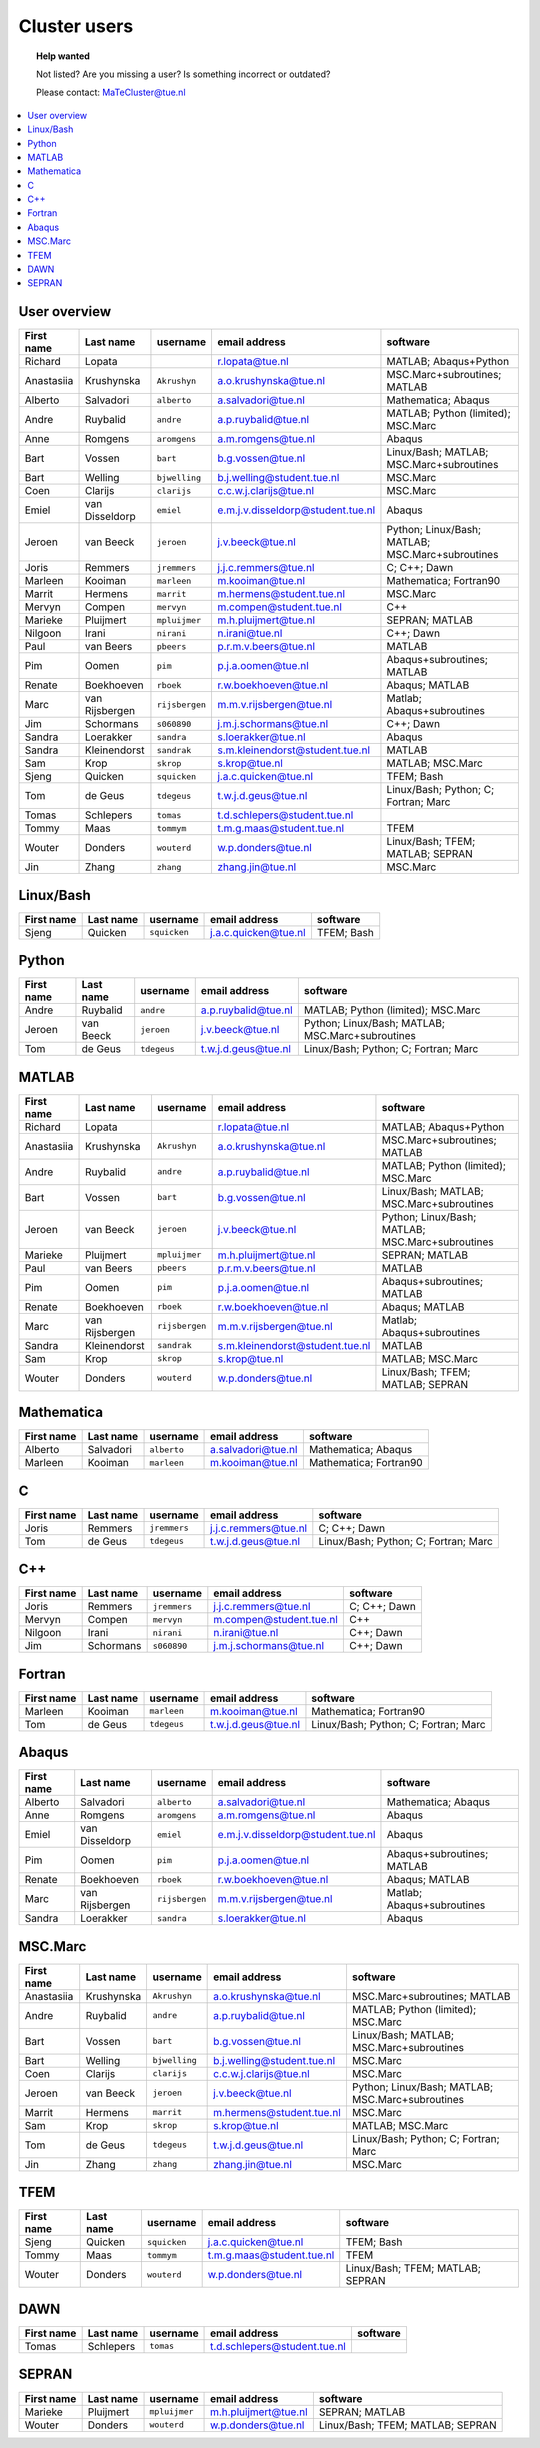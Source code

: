.. _page-people:

#############
Cluster users
#############

.. topic:: Help wanted

  Not listed? Are you missing a user? Is something incorrect or outdated?

  Please contact: MaTeCluster@tue.nl

.. contents::
  :local:
  :depth: 3
  :backlinks: top

User overview
-------------

============ ================ ================ =================================== ================================================== 
First name   Last name        username         email address                       software                                           
============ ================ ================ =================================== ================================================== 
Richard      Lopata                            r.lopata@tue.nl                     MATLAB; Abaqus+Python                              
Anastasiia   Krushynska       ``Akrushyn``     a.o.krushynska@tue.nl               MSC.Marc+subroutines; MATLAB                       
Alberto      Salvadori        ``alberto``      a.salvadori@tue.nl                  Mathematica; Abaqus                                
Andre        Ruybalid         ``andre``        a.p.ruybalid@tue.nl                 MATLAB; Python (limited); MSC.Marc                 
Anne         Romgens          ``aromgens``     a.m.romgens@tue.nl                  Abaqus                                             
Bart         Vossen           ``bart``         b.g.vossen@tue.nl                   Linux/Bash; MATLAB; MSC.Marc+subroutines           
Bart         Welling          ``bjwelling``    b.j.welling@student.tue.nl          MSC.Marc                                           
Coen         Clarijs          ``clarijs``      c.c.w.j.clarijs@tue.nl              MSC.Marc                                           
Emiel        van Disseldorp   ``emiel``        e.m.j.v.disseldorp@student.tue.nl   Abaqus                                             
Jeroen       van Beeck        ``jeroen``       j.v.beeck@tue.nl                    Python; Linux/Bash; MATLAB; MSC.Marc+subroutines   
Joris        Remmers          ``jremmers``     j.j.c.remmers@tue.nl                C; C++; Dawn                                       
Marleen      Kooiman          ``marleen``      m.kooiman@tue.nl                    Mathematica; Fortran90                             
Marrit       Hermens          ``marrit``       m.hermens@student.tue.nl            MSC.Marc                                           
Mervyn       Compen           ``mervyn``       m.compen@student.tue.nl             C++                                                
Marieke      Pluijmert        ``mpluijmer``    m.h.pluijmert@tue.nl                SEPRAN; MATLAB                                     
Nilgoon      Irani            ``nirani``       n.irani@tue.nl                      C++; Dawn                                          
Paul         van Beers        ``pbeers``       p.r.m.v.beers@tue.nl                MATLAB                                             
Pim          Oomen            ``pim``          p.j.a.oomen@tue.nl                  Abaqus+subroutines; MATLAB                         
Renate       Boekhoeven       ``rboek``        r.w.boekhoeven@tue.nl               Abaqus; MATLAB                                     
Marc         van Rijsbergen   ``rijsbergen``   m.m.v.rijsbergen@tue.nl             Matlab; Abaqus+subroutines                         
Jim          Schormans        ``s060890``      j.m.j.schormans@tue.nl              C++; Dawn                                          
Sandra       Loerakker        ``sandra``       s.loerakker@tue.nl                  Abaqus                                             
Sandra       Kleinendorst     ``sandrak``      s.m.kleinendorst@student.tue.nl     MATLAB                                             
Sam          Krop             ``skrop``        s.krop@tue.nl                       MATLAB; MSC.Marc                                   
Sjeng        Quicken          ``squicken``     j.a.c.quicken@tue.nl                TFEM; Bash                                         
Tom          de Geus          ``tdegeus``      t.w.j.d.geus@tue.nl                 Linux/Bash; Python; C; Fortran; Marc               
Tomas        Schlepers        ``tomas``        t.d.schlepers@student.tue.nl                                                           
Tommy        Maas             ``tommym``       t.m.g.maas@student.tue.nl           TFEM                                               
Wouter       Donders          ``wouterd``      w.p.donders@tue.nl                  Linux/Bash; TFEM; MATLAB; SEPRAN                   
Jin          Zhang            ``zhang``        zhang.jin@tue.nl                    MSC.Marc                                           
============ ================ ================ =================================== ================================================== 


Linux/Bash
----------

============ ================ ================ =================================== ================================================== 
First name   Last name        username         email address                       software                                           
============ ================ ================ =================================== ================================================== 
Sjeng        Quicken          ``squicken``     j.a.c.quicken@tue.nl                TFEM; Bash                                         
============ ================ ================ =================================== ================================================== 


Python
------

============ ================ ================ =================================== ================================================== 
First name   Last name        username         email address                       software                                           
============ ================ ================ =================================== ================================================== 
Andre        Ruybalid         ``andre``        a.p.ruybalid@tue.nl                 MATLAB; Python (limited); MSC.Marc                 
Jeroen       van Beeck        ``jeroen``       j.v.beeck@tue.nl                    Python; Linux/Bash; MATLAB; MSC.Marc+subroutines   
Tom          de Geus          ``tdegeus``      t.w.j.d.geus@tue.nl                 Linux/Bash; Python; C; Fortran; Marc               
============ ================ ================ =================================== ================================================== 


MATLAB
------

============ ================ ================ =================================== ================================================== 
First name   Last name        username         email address                       software                                           
============ ================ ================ =================================== ================================================== 
Richard      Lopata                            r.lopata@tue.nl                     MATLAB; Abaqus+Python                              
Anastasiia   Krushynska       ``Akrushyn``     a.o.krushynska@tue.nl               MSC.Marc+subroutines; MATLAB                       
Andre        Ruybalid         ``andre``        a.p.ruybalid@tue.nl                 MATLAB; Python (limited); MSC.Marc                 
Bart         Vossen           ``bart``         b.g.vossen@tue.nl                   Linux/Bash; MATLAB; MSC.Marc+subroutines           
Jeroen       van Beeck        ``jeroen``       j.v.beeck@tue.nl                    Python; Linux/Bash; MATLAB; MSC.Marc+subroutines   
Marieke      Pluijmert        ``mpluijmer``    m.h.pluijmert@tue.nl                SEPRAN; MATLAB                                     
Paul         van Beers        ``pbeers``       p.r.m.v.beers@tue.nl                MATLAB                                             
Pim          Oomen            ``pim``          p.j.a.oomen@tue.nl                  Abaqus+subroutines; MATLAB                         
Renate       Boekhoeven       ``rboek``        r.w.boekhoeven@tue.nl               Abaqus; MATLAB                                     
Marc         van Rijsbergen   ``rijsbergen``   m.m.v.rijsbergen@tue.nl             Matlab; Abaqus+subroutines                         
Sandra       Kleinendorst     ``sandrak``      s.m.kleinendorst@student.tue.nl     MATLAB                                             
Sam          Krop             ``skrop``        s.krop@tue.nl                       MATLAB; MSC.Marc                                   
Wouter       Donders          ``wouterd``      w.p.donders@tue.nl                  Linux/Bash; TFEM; MATLAB; SEPRAN                   
============ ================ ================ =================================== ================================================== 


Mathematica
-----------

============ ================ ================ =================================== ================================================== 
First name   Last name        username         email address                       software                                           
============ ================ ================ =================================== ================================================== 
Alberto      Salvadori        ``alberto``      a.salvadori@tue.nl                  Mathematica; Abaqus                                
Marleen      Kooiman          ``marleen``      m.kooiman@tue.nl                    Mathematica; Fortran90                             
============ ================ ================ =================================== ================================================== 


C
-

============ ================ ================ =================================== ================================================== 
First name   Last name        username         email address                       software                                           
============ ================ ================ =================================== ================================================== 
Joris        Remmers          ``jremmers``     j.j.c.remmers@tue.nl                C; C++; Dawn                                       
Tom          de Geus          ``tdegeus``      t.w.j.d.geus@tue.nl                 Linux/Bash; Python; C; Fortran; Marc               
============ ================ ================ =================================== ================================================== 


C++
---

============ ================ ================ =================================== ================================================== 
First name   Last name        username         email address                       software                                           
============ ================ ================ =================================== ================================================== 
Joris        Remmers          ``jremmers``     j.j.c.remmers@tue.nl                C; C++; Dawn                                       
Mervyn       Compen           ``mervyn``       m.compen@student.tue.nl             C++                                                
Nilgoon      Irani            ``nirani``       n.irani@tue.nl                      C++; Dawn                                          
Jim          Schormans        ``s060890``      j.m.j.schormans@tue.nl              C++; Dawn                                          
============ ================ ================ =================================== ================================================== 


Fortran
-------

============ ================ ================ =================================== ================================================== 
First name   Last name        username         email address                       software                                           
============ ================ ================ =================================== ================================================== 
Marleen      Kooiman          ``marleen``      m.kooiman@tue.nl                    Mathematica; Fortran90                             
Tom          de Geus          ``tdegeus``      t.w.j.d.geus@tue.nl                 Linux/Bash; Python; C; Fortran; Marc               
============ ================ ================ =================================== ================================================== 


Abaqus
------

============ ================ ================ =================================== ================================================== 
First name   Last name        username         email address                       software                                           
============ ================ ================ =================================== ================================================== 
Alberto      Salvadori        ``alberto``      a.salvadori@tue.nl                  Mathematica; Abaqus                                
Anne         Romgens          ``aromgens``     a.m.romgens@tue.nl                  Abaqus                                             
Emiel        van Disseldorp   ``emiel``        e.m.j.v.disseldorp@student.tue.nl   Abaqus                                             
Pim          Oomen            ``pim``          p.j.a.oomen@tue.nl                  Abaqus+subroutines; MATLAB                         
Renate       Boekhoeven       ``rboek``        r.w.boekhoeven@tue.nl               Abaqus; MATLAB                                     
Marc         van Rijsbergen   ``rijsbergen``   m.m.v.rijsbergen@tue.nl             Matlab; Abaqus+subroutines                         
Sandra       Loerakker        ``sandra``       s.loerakker@tue.nl                  Abaqus                                             
============ ================ ================ =================================== ================================================== 


MSC.Marc
--------

============ ================ ================ =================================== ================================================== 
First name   Last name        username         email address                       software                                           
============ ================ ================ =================================== ================================================== 
Anastasiia   Krushynska       ``Akrushyn``     a.o.krushynska@tue.nl               MSC.Marc+subroutines; MATLAB                       
Andre        Ruybalid         ``andre``        a.p.ruybalid@tue.nl                 MATLAB; Python (limited); MSC.Marc                 
Bart         Vossen           ``bart``         b.g.vossen@tue.nl                   Linux/Bash; MATLAB; MSC.Marc+subroutines           
Bart         Welling          ``bjwelling``    b.j.welling@student.tue.nl          MSC.Marc                                           
Coen         Clarijs          ``clarijs``      c.c.w.j.clarijs@tue.nl              MSC.Marc                                           
Jeroen       van Beeck        ``jeroen``       j.v.beeck@tue.nl                    Python; Linux/Bash; MATLAB; MSC.Marc+subroutines   
Marrit       Hermens          ``marrit``       m.hermens@student.tue.nl            MSC.Marc                                           
Sam          Krop             ``skrop``        s.krop@tue.nl                       MATLAB; MSC.Marc                                   
Tom          de Geus          ``tdegeus``      t.w.j.d.geus@tue.nl                 Linux/Bash; Python; C; Fortran; Marc               
Jin          Zhang            ``zhang``        zhang.jin@tue.nl                    MSC.Marc                                           
============ ================ ================ =================================== ================================================== 


TFEM
----

============ ================ ================ =================================== ================================================== 
First name   Last name        username         email address                       software                                           
============ ================ ================ =================================== ================================================== 
Sjeng        Quicken          ``squicken``     j.a.c.quicken@tue.nl                TFEM; Bash                                         
Tommy        Maas             ``tommym``       t.m.g.maas@student.tue.nl           TFEM                                               
Wouter       Donders          ``wouterd``      w.p.donders@tue.nl                  Linux/Bash; TFEM; MATLAB; SEPRAN                   
============ ================ ================ =================================== ================================================== 


DAWN
----

============ ================ ================ =================================== ================================================== 
First name   Last name        username         email address                       software                                           
============ ================ ================ =================================== ================================================== 
Tomas        Schlepers        ``tomas``        t.d.schlepers@student.tue.nl                                                           
============ ================ ================ =================================== ================================================== 


SEPRAN
------

============ ================ ================ =================================== ================================================== 
First name   Last name        username         email address                       software                                           
============ ================ ================ =================================== ================================================== 
Marieke      Pluijmert        ``mpluijmer``    m.h.pluijmert@tue.nl                SEPRAN; MATLAB                                     
Wouter       Donders          ``wouterd``      w.p.donders@tue.nl                  Linux/Bash; TFEM; MATLAB; SEPRAN                   
============ ================ ================ =================================== ================================================== 
